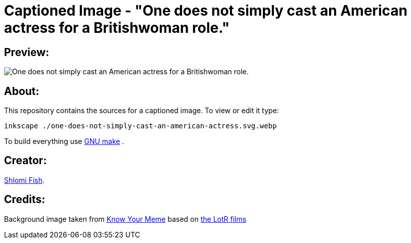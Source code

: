Captioned Image - "One does not simply cast an American actress for a Britishwoman role."
=========================================================================================

[id="preview"]
Preview:
--------

image::./one-does-not-simply-cast-an-american-actress.svg.webp[One does not simply cast an American actress for a Britishwoman role.]

[id="about"]
About:
------

This repository contains the sources for a captioned image. To view or
edit it type:

    inkscape ./one-does-not-simply-cast-an-american-actress.svg.webp

To build everything use https://www.gnu.org/software/make/[GNU make] .

[id="creators"]
Creator:
--------

https://www.shlomifish.org/[Shlomi Fish].

[id="credits"]
Credits:
--------

Background image taken from https://knowyourmeme.com/memes/one-does-not-simply-walk-into-mordor[Know Your Meme] based on https://en.wikipedia.org/wiki/The_Lord_of_the_Rings_(film_series)[the LotR films]

